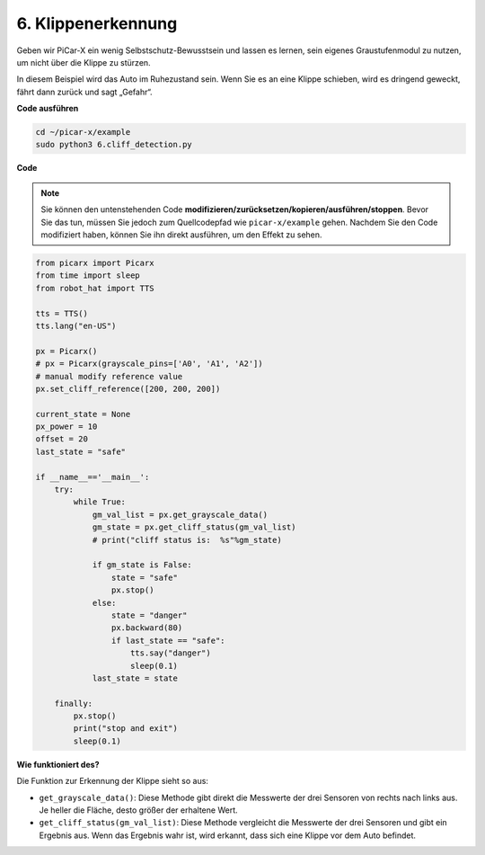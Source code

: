 6. Klippenerkennung 
===========================

Geben wir PiCar-X ein wenig Selbstschutz-Bewusstsein und lassen es lernen, sein eigenes Graustufenmodul zu nutzen, um nicht über die Klippe zu stürzen.

In diesem Beispiel wird das Auto im Ruhezustand sein. 
Wenn Sie es an eine Klippe schieben, wird es dringend geweckt, fährt dann zurück und sagt „Gefahr“.

**Code ausführen**

.. raw:: html

    <run></run>

.. code-block::

    cd ~/picar-x/example
    sudo python3 6.cliff_detection.py
    

**Code**

.. note::
    Sie können den untenstehenden Code **modifizieren/zurücksetzen/kopieren/ausführen/stoppen**. Bevor Sie das tun, müssen Sie jedoch zum Quellcodepfad wie ``picar-x/example`` gehen. Nachdem Sie den Code modifiziert haben, können Sie ihn direkt ausführen, um den Effekt zu sehen.

.. raw:: html

    <run></run>

.. code-block:: python

    from picarx import Picarx
    from time import sleep
    from robot_hat import TTS

    tts = TTS()
    tts.lang("en-US")

    px = Picarx()
    # px = Picarx(grayscale_pins=['A0', 'A1', 'A2'])
    # manual modify reference value
    px.set_cliff_reference([200, 200, 200])

    current_state = None
    px_power = 10
    offset = 20
    last_state = "safe"

    if __name__=='__main__':
        try:
            while True:
                gm_val_list = px.get_grayscale_data()
                gm_state = px.get_cliff_status(gm_val_list)
                # print("cliff status is:  %s"%gm_state)

                if gm_state is False:
                    state = "safe"
                    px.stop()
                else:
                    state = "danger"   
                    px.backward(80)
                    if last_state == "safe":
                        tts.say("danger")
                        sleep(0.1)
                last_state = state

        finally:
            px.stop()
            print("stop and exit")
            sleep(0.1)

**Wie funktioniert des?** 

Die Funktion zur Erkennung der Klippe sieht so aus:

* ``get_grayscale_data()``: Diese Methode gibt direkt die Messwerte der drei Sensoren von rechts nach links aus. Je heller die Fläche, desto größer der erhaltene Wert.

* ``get_cliff_status(gm_val_list)``: Diese Methode vergleicht die Messwerte der drei Sensoren und gibt ein Ergebnis aus. Wenn das Ergebnis wahr ist, wird erkannt, dass sich eine Klippe vor dem Auto befindet.

